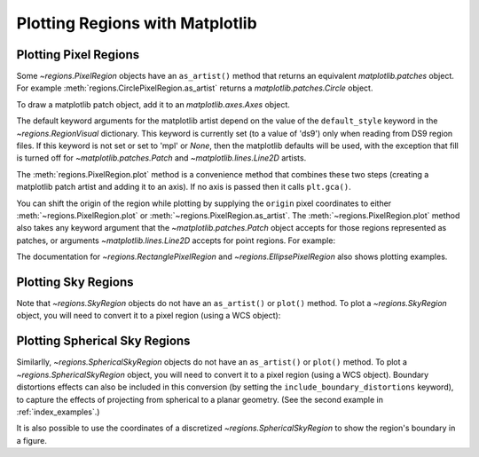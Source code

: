 Plotting Regions with Matplotlib
================================

Plotting Pixel Regions
----------------------

Some `~regions.PixelRegion` objects have an ``as_artist()``
method that returns an equivalent `matplotlib.patches` object.
For example :meth:`regions.CirclePixelRegion.as_artist` returns a
`matplotlib.patches.Circle` object.

To draw a matplotlib patch object, add it to an `matplotlib.axes.Axes`
object.

.. plot::
   :include-source:

    from regions import PixCoord, CirclePixelRegion
    import matplotlib.pyplot as plt

    region = CirclePixelRegion(PixCoord(x=0.3, y=0.42), radius=0.5)
    artist = region.as_artist()

    axes = plt.gca()
    axes.set_aspect('equal')
    axes.add_artist(artist)
    axes.set_xlim([-0.5, 1])
    axes.set_ylim([-0.5, 1])

The default keyword arguments for the matplotlib artist depend on the
value of the ``default_style`` keyword in the `~regions.RegionVisual`
dictionary. This keyword is currently set (to a value of 'ds9') only
when reading from DS9 region files. If this keyword is not set or set
to 'mpl' or `None`, then the matplotlib defaults will be used, with the
exception that fill is turned off for `~matplotlib.patches.Patch` and
`~matplotlib.lines.Line2D` artists.

The :meth:`regions.PixelRegion.plot` method is a convenience method that
combines these two steps (creating a matplotlib patch artist and adding
it to an axis). If no axis is passed then it calls ``plt.gca()``.

You can shift the origin of the region while plotting by supplying the
``origin`` pixel coordinates to either :meth:`~regions.PixelRegion.plot`
or :meth:`~regions.PixelRegion.as_artist`. The
:meth:`~regions.PixelRegion.plot` method also takes any keyword argument
that the `~matplotlib.patches.Patch` object accepts for those regions
represented as patches, or arguments `~matplotlib.lines.Line2D` accepts
for point regions. For example:

.. plot::
    :include-source:

    import numpy as np
    import matplotlib.pyplot as plt
    from regions import PixCoord, CirclePixelRegion

    fig, ax = plt.subplots()
    region = CirclePixelRegion(center=PixCoord(x=7, y=5), radius=3)

    data = np.arange(10 * 15).reshape((10, 15))
    ax.imshow(data, cmap='gray', interpolation='nearest', origin='lower')
    region.plot(ax=ax, color='red', lw=2.0)

The documentation for `~regions.RectanglePixelRegion` and
`~regions.EllipsePixelRegion` also shows plotting examples.


Plotting Sky Regions
--------------------

Note that `~regions.SkyRegion` objects do not have an ``as_artist()`` or
``plot()`` method. To plot a `~regions.SkyRegion` object, you will need
to convert it to a pixel region (using a WCS object):

.. doctest-skip::

    >>> from astropy.coordinates import Angle, SkyCoord
    >>> from regions import CircleSkyRegion
    >>> sky_center = SkyCoord(42, 43, unit='deg')
    >>> sky_radius = Angle(25, 'deg')
    >>> sky_region = CircleSkyRegion(sky_center, sky_radius)
    >>> pixel_region = sky_region.to_pixel(wcs)
    >>> pixel_region.plot()


Plotting Spherical Sky Regions
------------------------------

Similarlly, `~regions.SphericalSkyRegion` objects do not have an
``as_artist()`` or ``plot()`` method. To plot a `~regions.SphericalSkyRegion`
object, you will need to convert it to a pixel region (using a WCS object).
Boundary distortions effects can also be included in this conversion (by
setting the ``include_boundary_distortions`` keyword), to capture
the effects of projecting from spherical to a planar geometry.
(See the second example in :ref:`index_examples`.)

It is also possible to use the coordinates of a discretized
`~regions.SphericalSkyRegion` to show the region's boundary in a figure.


.. plot::
   :include-source:

    from astropy.coordinates import Angle, SkyCoord
    import astropy.units as u
    from regions import CircleSphericalSkyRegion
    import matplotlib.pyplot as plt

    sph_sky_center = SkyCoord(42, 43, unit='deg', frame='galactic')
    sph_sky_radius = Angle(25, 'deg')
    sph_sky_region = CircleSphericalSkyRegion(sph_sky_center, sph_sky_radius)
    poly_sph_sky = sph_sky_region.discretize_boundary(n_points=1000)

    fig, ax = plt.subplots(figsize=(8,4),
                           subplot_kw=dict(projection="aitoff"))
    ax.set_xlabel(r"Galactic $\ell$", fontsize=14, labelpad=8)
    ax.set_ylabel(r"Galactic $b$", fontsize=14)
    ax.grid(True)

    ax.plot(
        Angle(poly_sph_sky.vertices.l).wrap_at(180 * u.deg).radian,
        Angle(poly_sph_sky.vertices.b).radian,
        lw=3, color="tab:red",
    )
